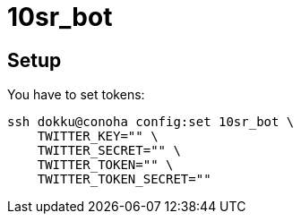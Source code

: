 = 10sr_bot

== Setup

You have to set tokens:

----
ssh dokku@conoha config:set 10sr_bot \
    TWITTER_KEY="" \
    TWITTER_SECRET="" \
    TWITTER_TOKEN="" \
    TWITTER_TOKEN_SECRET=""
